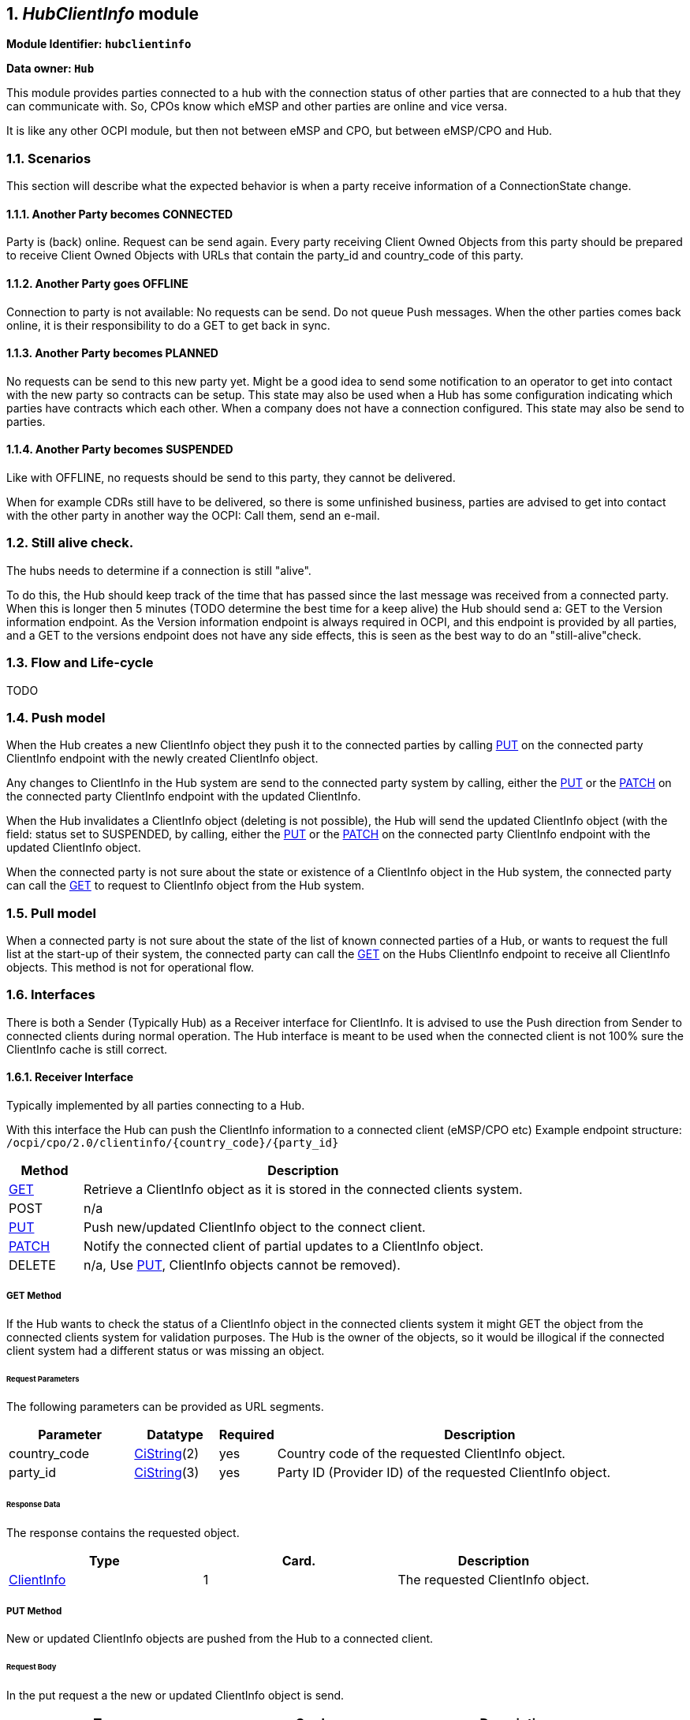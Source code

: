 :numbered:
[[mod_hub_client_info_module]]
== _HubClientInfo_ module

*Module Identifier: `hubclientinfo`*

*Data owner: `Hub`*

This module provides parties connected to a hub with the connection status of other parties that are connected to a hub that they can communicate with.
So, CPOs know which eMSP and other parties are online and vice versa.

It is like any other OCPI module, but then not between eMSP and CPO, but between eMSP/CPO and Hub.

=== Scenarios

This section will describe what the expected behavior is when a party receive information of a ConnectionState change.

==== Another Party becomes CONNECTED

Party is (back) online. Request can be send again.
Every party receiving Client Owned Objects from this party should be prepared to receive Client Owned Objects with URLs
that contain the party_id and country_code of this party.

==== Another Party goes OFFLINE

Connection to party is not available: No requests can be send.
Do not queue Push messages. When the other parties comes back online, it is their responsibility to do a GET to get back in sync.

==== Another Party becomes PLANNED

No requests can be send to this new party yet.
Might be a good idea to send some notification to an operator to get into contact with the new party so contracts can be setup.
This state may also be used when a Hub has some configuration indicating which parties have contracts which each other.
When a company does not have a connection configured.
This state may also be send to parties.

==== Another Party becomes SUSPENDED

Like with OFFLINE, no requests should be send to this party, they cannot be delivered.

When for example CDRs still have to be delivered, so there is some unfinished business,
parties are advised to get into contact with the other party in another way the OCPI: Call them, send an e-mail.


=== Still alive check.

The hubs needs to determine if a connection is still "alive".

To do this, the Hub should keep track of the time that has passed since the last message was received from a connected party.
When this is longer then 5 minutes (TODO determine the best time for a keep alive) the Hub should send a: GET to the Version information endpoint.
As the Version information endpoint is always required in OCPI,
and this endpoint is provided by all parties,
and a GET to the versions endpoint does not have any side effects, this is seen as the best way to do an "still-alive"check.

[[mod_hub_client_info_flow]]
=== Flow and Life-cycle

TODO

[[mod_hub_client_info_push_model]]
=== Push model

When the Hub creates a new ClientInfo object they push it to the connected parties by calling <<mod_hub_client_info_client_put,PUT>> 
on the connected party ClientInfo endpoint with the newly created ClientInfo object.

Any changes to ClientInfo in the Hub system are send to the connected party system by calling, either the <<mod_hub_client_info_client_put,PUT>> 
or the <<mod_hub_client_info_client_patch,PATCH>> on the connected party ClientInfo endpoint with the updated ClientInfo.

When the Hub invalidates a ClientInfo object (deleting is not possible), the Hub will send the updated ClientInfo object 
(with the field: status set to SUSPENDED, by calling, either the <<mod_hub_client_info_client_put,PUT>> or the <<mod_hub_client_info_client_patch,PATCH>> 
on the connected party ClientInfo endpoint with the updated ClientInfo object.

When the connected party is not sure about the state or existence of a ClientInfo object in the Hub system, the
connected party can call the <<mod_hub_client_info_hub_get,GET>> to request to ClientInfo object from the Hub system.

[[mod_hub_client_info_pull_model]]
=== Pull model

When a connected party is not sure about the state of the list of known connected parties of a Hub, or wants to request the full
list at the start-up of their system, the connected party can call the <<mod_hub_client_info_hub_get,GET>> on the Hubs ClientInfo endpoint to receive
all ClientInfo objects.
This method is not for operational flow.

=== Interfaces

There is both a Sender (Typically Hub) as a Receiver interface for ClientInfo.
It is advised to use the Push direction from Sender to connected clients during normal operation.
The Hub interface is meant to be used when the connected client is not 100% sure the ClientInfo cache is still correct.

[[mod_hub_client_info_client_interface]]
==== Receiver Interface

Typically implemented by all parties connecting to a Hub.

With this interface the Hub can push the ClientInfo information to a connected client (eMSP/CPO etc)
Example endpoint structure:
`/ocpi/cpo/2.0/clientinfo/{country_code}/{party_id}`

[cols="2,12",options="header"]
|===
|Method |Description

|<<mod_hub_client_info_client_get,GET>> |Retrieve a ClientInfo object as it is stored in the connected clients system.
|POST |n/a
|<<mod_hub_client_info_client_put,PUT>> |Push new/updated ClientInfo object to the connect client.
|<<mod_hub_client_info_client_patch,PATCH>> |Notify the connected client of partial updates to a ClientInfo object.
|DELETE |n/a, Use <<mod_hub_client_info_client_put,PUT>>, ClientInfo objects cannot be removed).
|===

[[mod_hub_client_info_client_get]]
===== *GET* Method

If the Hub wants to check the status of a ClientInfo object in the connected clients system it might
GET the object from the connected clients system for validation purposes. The Hub is the owner of the objects,
so it would be illogical if the connected client system had a different status or was missing an object.

====== Request Parameters

The following parameters can be provided as URL segments.

[cols="3,2,1,10",options="header"]
|===
|Parameter |Datatype |Required |Description

|country_code |<<types.asciidoc#types_cistring_type,CiString>>(2) |yes |Country code of the requested ClientInfo object.
|party_id |<<types.asciidoc#types_cistring_type,CiString>>(3) |yes |Party ID (Provider ID) of the requested ClientInfo object.
|===

====== Response Data

The response contains the requested object.

|===
|Type |Card. |Description

|<<mod_hub_client_info_hub_client_info_object,ClientInfo>> |1 |The requested ClientInfo object.
|===

[[mod_hub_client_info_client_put]]
===== *PUT* Method

New or updated ClientInfo objects are pushed from the Hub to a connected client.

====== Request Body

In the put request a the new or updated ClientInfo object is send.

|===
|Type |Card. |Description

|<<mod_hub_client_info_hub_client_info_object,ClientInfo>> |1 |New or updated ClientInfo object.
|===

====== Request Parameters

The following parameters can be provided as URL segments.

|===
|Parameter |Datatype |Required |Description

|country_code |<<types.asciidoc#types_cistring_type,CiString>>(2) |yes |Country code of the eMSP sending this PUT request to the CPO system.
|party_id |<<types.asciidoc#types_cistring_type,CiString>>(3) |yes |Party ID (Provider ID) of the eMSP sending this PUT request to the CPO system.
|===

====== Example: put a new ClientInfo object

[source,json]
----
PUT To URL: https://www.server.com/ocpi/cpo/2.0/clientinfo/NL/ALL

{
  "country_code": "NL",
  "party_id": "ALL",
  "role": "CPO",
  "status": "PLANNED",
}
----

[[mod_hub_client_info_client_patch]]
===== *PATCH* Method

Same as the <<mod_hub_client_info_client_put,PUT>> method, but only the fields/objects that have to be updated have to be present,
other fields/objects that are not specified are considered unchanged.

====== Example: invalidate a ClientInfo object

[source,json]
----
PATCH To URL: https://www.server.com/ocpi/cpo/2.0/clientinfo/NL/ALL

{
  "status": "SUSPENDED"
}
----

[[mod_hub_client_info_hub_interface]]
==== Sender Interface

Typically implemented by the Hub.

This interface enables Receivers to request the current list of ClientInfo objects from the Sender, when needed.

[cols="2,12",options="header"]
|===
|Method |Description

|<<mod_hub_client_info_hub_get,GET>> |Get the list of known ClientInfo objects, last updated between the {date_from}
and {date_to} <<transport_and_format.asciidoc#transport_and_format_pagination,paginated>>)
|POST |n/a
|PUT |n/a
|PATCH |n/a
|DELETE |n/a
|===

[[mod_hub_client_info_hub_get]]
===== *GET* Method

Fetch information about clients connected to a Hub.

Endpoint structure definition:

`{locations_endpoint_url}?[date_from={date_from}]&amp;[date_to={date_to}]&[offset={offset}]&[limit={limit}]`

Examples:

`+https://www.server.com/ocpi/cpo/2.2/hubclientinfo/?date_from=2019-01-28T12:00:00&date_to=2019-01-29T12:00:00+`

`+https://ocpi.server.com/2.2/hubclientinfo/?offset=50+`

`+https://www.server.com/ocpi/2.2/hubclientinfo/?date_from=2019-01-29T12:00:00&limit=100+`

`+https://www.server.com/ocpi/cpo/2.2/hubclientinfo/?offset=50&amp;limit=100+`


===== Request Parameters

If additional parameters: `{date_from}` and/or `{date_to}` are provided, only ClientInfo objects with (`last_updated`)
between the given `{date_from}` (including) and `{date_to}` (excluding) will be returned.

This request is <<transport_and_format.asciidoc#transport_and_format_pagination,paginated>>,
it supports the <<transport_and_format.asciidoc#transport_and_format_paginated_request,pagination>> related URL parameters.

[cols="3,2,1,10",options="header"]
|===
|Parameter |Datatype |Required |Description

|date_from |<<types.asciidoc#types_datetime_type,DateTime>> |no |Only return ClientInfo that have `last_updated` after or equal to this Date/Time (inclusive).
|date_to |<<types.asciidoc#types_datetime_type,DateTime>> |no |Only return ClientInfo that have `last_updated` up to this Date/Time, but not including (exclusive).
|offset |int |no |The offset of the first object returned. Default is 0.
|limit |int |no |Maximum number of objects to GET.

|===

===== Response Data

The endpoint response with list of valid ClientInfo objects, the header will contain
the <<transport_and_format.asciidoc#transport_and_format_paginated_response,pagination>> related headers.

Any older information that is not specified in the response is considered as no longer valid.
Each object must contain all required fields. Fields that are not specified may be considered as null values.

|===
|Type |Card. |Description

|<<mod_hub_client_info_hub_client_info_object,ClientInfo>> |* |List of all (or matching) ClientInfo objects.
|===

=== Object description

[[mod_hub_client_info_hub_client_info_object]]
==== _ClientInfo_ Object

[cols="3,2,1,10",options="header"]
|===
|Property |Type |Card. |Description

|party_id |<<types.asciidoc#types_cistring_type,CiString>>(3) |1 |CPO or eMSP ID of this party. (following the 15118 ISO standard), as used in the credentials exchange.
|country_code |<<types.asciidoc#types_cistring_type,CiString>>(2) |1 |Country code of the country this party is operating in, as used in the credentials exchange.
|role |<<types.asciidoc#types_role_enum,Role>> |1 |The role of the connected party.
|status |<<mod_hub_client_info_hub_connection_type_enum,ConnectionStatus>> |1 |Status of the connection to the party.
|last_updated |<<types.asciidoc#types_datetime_type,DateTime>> |1 |Timestamp when this ClientInfo object was last updated.
|===

=== Data types

[[mod_hub_client_info_hub_connection_type_enum]]
==== ConnectionStatus _enum_

[cols="3,10",options="header"]
|===
|Value |Description

|CONNECTED |Party is connected.
|OFFLINE   |Party is currently not connected.
|PLANNED   |Connection to this party is planned, but has never been connected.
|SUSPENDED |Party is now longer active, will never connect anymore.
|===


